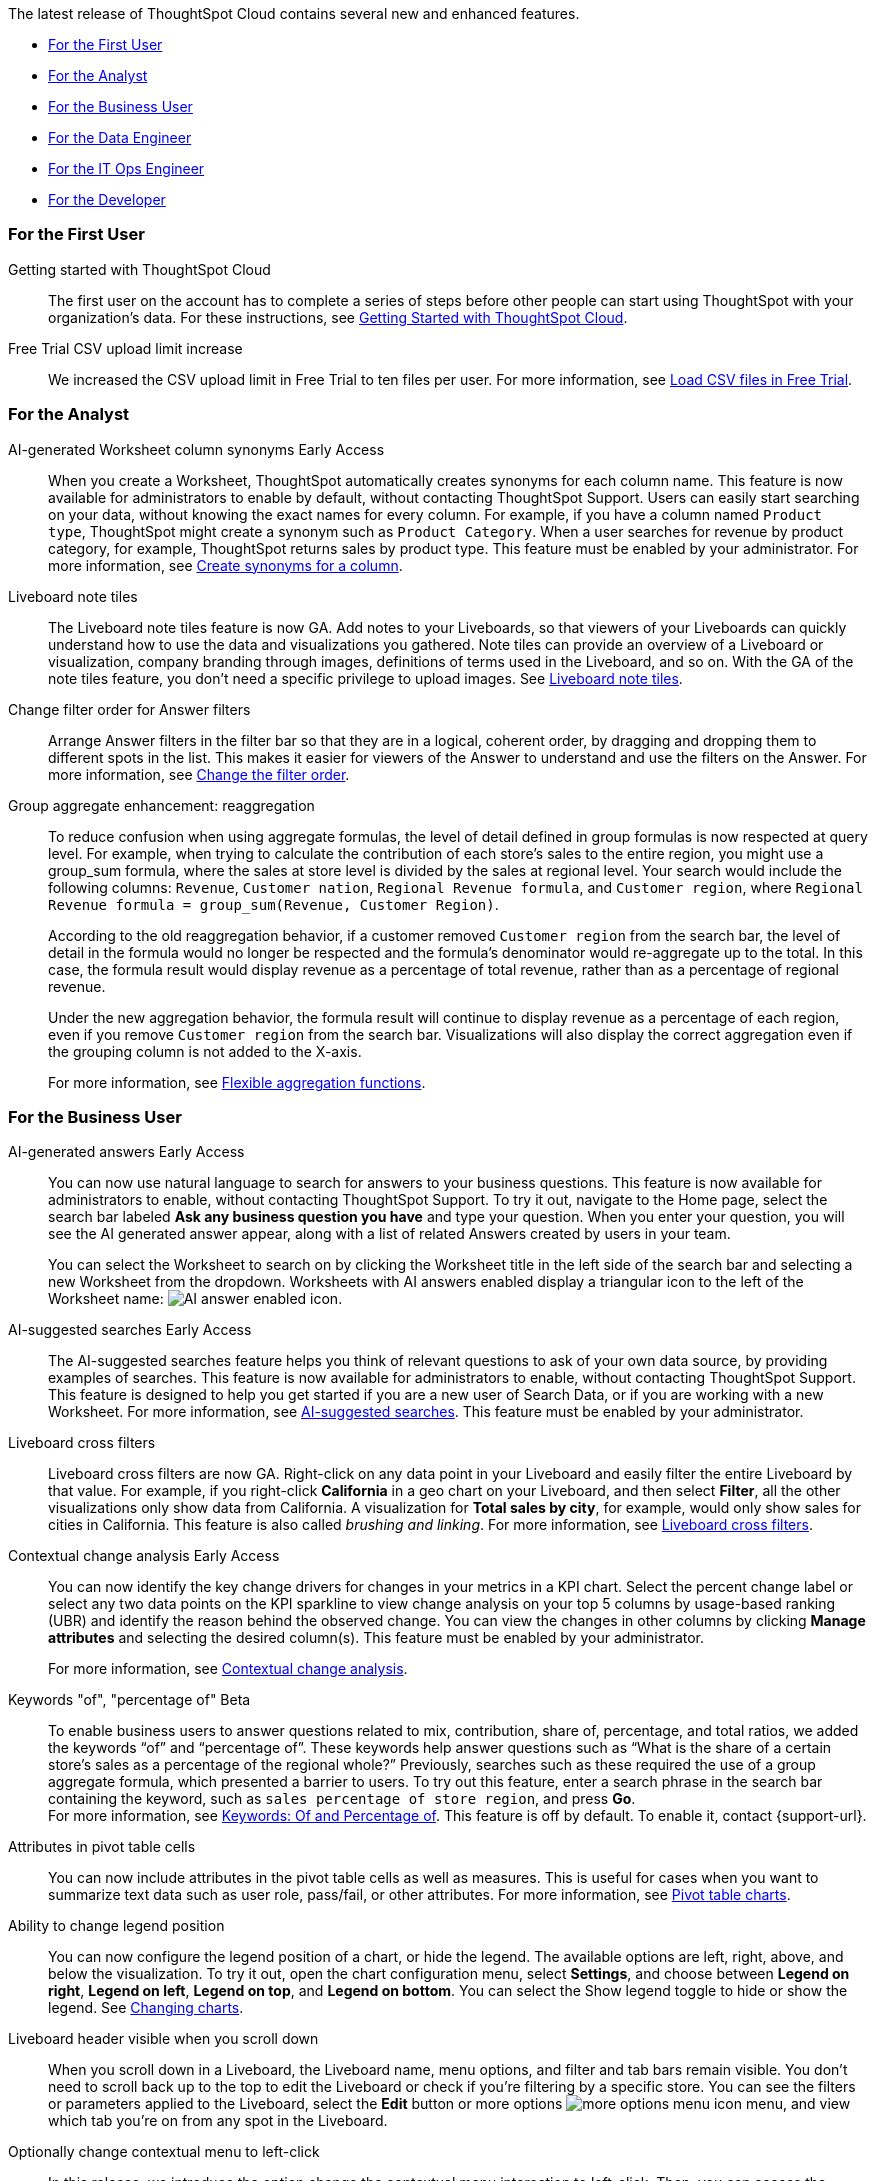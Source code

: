 The latest release of ThoughtSpot Cloud contains several new and enhanced features.

* <<9-3-0-cl-first,For the First User>>
* <<9-3-0-cl-analyst,For the Analyst>>
* <<9-3-0-cl-business-user,For the Business User>>
* <<9-3-0-cl-data-engineer,For the Data Engineer>>
* <<9-3-0-cl-it-ops-engineer,For the IT Ops Engineer>>
* <<9-3-0-cl-developer,For the Developer>>

[#9-3-0-cl-first]
=== For the First User

Getting started with ThoughtSpot Cloud::
The first user on the account has to complete a series of steps before other people can start using ThoughtSpot with your organization's data.
For these instructions, see xref:ts-cloud-getting-started.adoc[Getting Started with ThoughtSpot Cloud].

Free Trial CSV upload limit increase:: We increased the CSV upload limit in Free Trial to ten files per user. For more information, see
xref:csv-load-free-trial.adoc[Load CSV files in Free Trial].


[#9-3-0-cl-analyst]
=== For the Analyst

AI-generated Worksheet column synonyms [.badge.badge-early-access-relnotes]#Early Access#::

When you create a Worksheet, ThoughtSpot automatically creates synonyms for each column name. This feature is now available for administrators to enable by default, without contacting ThoughtSpot Support. Users can easily start searching on your data, without knowing the exact names for every column. For example, if you have a column named `Product type`, ThoughtSpot might create a synonym such as `Product Category`. When a user searches for revenue by product category, for example, ThoughtSpot returns sales by product type. This feature must be enabled by your administrator.
For more information, see
xref:data-modeling-visibility.adoc#automatic-synonyms[Create synonyms for a column].


Liveboard note tiles::

The Liveboard note tiles feature is now GA. Add notes to your Liveboards, so that viewers of your Liveboards can quickly understand how to use the data and visualizations you gathered. Note tiles can provide an overview of a Liveboard or visualization, company branding through images, definitions of terms used in the Liveboard, and so on. With the GA of the note tiles feature, you don't need a specific privilege to upload images. See xref:liveboard-notes.adoc[Liveboard note tiles].

Change filter order for Answer filters::

Arrange Answer filters in the filter bar so that they are in a logical, coherent order, by dragging and dropping them to different spots in the list. This makes it easier for viewers of the Answer to understand and use the filters on the Answer. For more information, see xref:filters.adoc#order[Change the filter order].

Group aggregate enhancement: reaggregation:: To reduce confusion when using aggregate formulas, the level of detail defined in group formulas is now respected at query level. For example, when trying to calculate the contribution of each store’s sales to the entire region, you might use a group_sum formula, where the sales at store level is divided by the sales at regional level. Your search would include the following columns: `Revenue`, `Customer nation`, `Regional Revenue formula`, and `Customer region`, where `Regional Revenue formula =  group_sum(Revenue, Customer Region)`.
+
According to the old reaggregation behavior, if a customer removed `Customer region` from the search bar, the level of detail in the formula would no longer be respected and the formula’s denominator would re-aggregate up to the total. In this case, the formula result would display revenue as a percentage of total revenue, rather than as a percentage of regional revenue.
+
Under the new aggregation behavior, the formula result will continue to display revenue as a percentage of each region, even if you remove `Customer region` from the search bar. Visualizations will also display the correct aggregation even if the grouping column is not added to the X-axis.
+
For more information, see
xref:formulas-aggregation-flexible.adoc#reaggregation-enhancement[Flexible aggregation functions].

////
Date picker enhancement in Search:: We added support for rolling, fixed, and custom date filters when creating an Answer. Previously, when adding a date filter to a Search, ThoughtSpot supported the conditions `ON (=)`, `ON OR AFTER (>=)`, `BEFORE (<)`, and `BETWEEN`. Now, you can additionally filter for `ON OR BEFORE (\<=)`, `NOT BETWEEN`, `ON LAST`, and `ON NEXT`. To try it out, click the filter icon next to the Date column in the left side menu, or click the date filter below the Answer title.
////

[#9-3-0-cl-business-user]
=== For the Business User

AI-generated answers [.badge.badge-early-access-relnotes]#Early Access#:: You can now use natural language to search for answers to your business questions. This feature is now available for administrators to enable, without contacting ThoughtSpot Support. To try it out, navigate to the Home page, select the search bar labeled *Ask any business question you have* and type your question. When you enter your question, you will see the AI generated answer appear, along with a list of related Answers created by users in your team.
+
You can select the Worksheet to search on by clicking the Worksheet title in the left side of the search bar and selecting a new Worksheet from the dropdown. Worksheets with AI answers enabled display a triangular icon to the left of the Worksheet name: image:icon-ai-answer.png[AI answer enabled icon].

AI-suggested searches [.badge.badge-early-access-relnotes]#Early Access#::
The AI-suggested searches feature helps you think of relevant questions to ask of your own data source, by providing examples of searches. This feature is now available for administrators to enable, without contacting ThoughtSpot Support. This feature is designed to help you get started if you are a new user of Search Data, or if you are working with a new Worksheet.
For more information, see xref:search-ai-suggested.adoc[AI-suggested searches]. This feature must be enabled by your administrator.

Liveboard cross filters::

Liveboard cross filters are now GA. Right-click on any data point in your Liveboard and easily filter the entire Liveboard by that value. For example, if you right-click *California* in a geo chart on your Liveboard, and then select *Filter*, all the other visualizations only show data from California. A visualization for *Total sales by city*, for example, would only show sales for cities in California. This feature is also called _brushing and linking_. For more information, see
xref:liveboard-filters-cross.adoc[Liveboard cross filters].

Contextual change analysis [.badge.badge-early-access-relnotes]#Early Access#::
You can now identify the key change drivers for changes in your metrics in a KPI chart. Select the percent change label or select any two data points on the KPI sparkline to view change analysis on your top 5 columns by usage-based ranking (UBR) and identify the reason behind the observed change. You can view the changes in other columns by clicking *Manage attributes* and selecting the desired column(s). This feature must be enabled by your administrator.
+
For more information, see
xref:spotiq-change.adoc#change-analysis-contextual[Contextual change analysis].

Keywords "of", "percentage of" [.badge.badge-beta-relnotes]#Beta#:: To enable business users to answer questions related to mix, contribution, share of, percentage, and total ratios, we added the keywords “of” and “percentage of”. These keywords help answer questions such as “What is the share of a certain store’s sales as a percentage of the regional whole?” Previously, searches such as these required the use of a group aggregate formula, which presented a barrier to users. To try out this feature, enter a search phrase in the search bar containing the keyword, such as `sales percentage of store region`, and press *Go*. +
For more information, see
xref:formulas-keywords.adoc[Keywords: Of and Percentage of]. This feature is off by default. To enable it, contact {support-url}.

Attributes in pivot table cells:: You can now include attributes in the pivot table cells as well as measures. This is useful for cases when you want to summarize text data such as user role, pass/fail, or other attributes. For more information, see
xref:chart-pivot-table.adoc#attributes[Pivot table charts].

Ability to change legend position:: You can now configure the legend position of a chart, or hide the legend. The available options are left, right, above, and below the visualization. To try it out, open the chart configuration menu, select *Settings*, and choose between *Legend on right*, *Legend on left*, *Legend on top*, and *Legend on bottom*. You can select the Show legend toggle to hide or show the legend. See
xref:chart-change.adoc#legend[Changing charts].

Liveboard header visible when you scroll down::
When you scroll down in a Liveboard, the Liveboard name, menu options, and filter and tab bars remain visible. You don't need to scroll back up to the top to edit the Liveboard or check if you're filtering by a specific store. You can see the filters or parameters applied to the Liveboard, select the *Edit* button or more options image:icon-more-10px.png[more options menu icon] menu, and view which tab you're on from any spot in the Liveboard.

Optionally change contextual menu to left-click::

In this release, we introduce the option change the contextual menu interaction to left-click. Then, you can access the contextual menu for visualization data points with a left click. Instead of right-clicking on a data point to include or exclude it, drill down on it, or show underlying data, now you can access the menu more easily, with a single left click.
+
This feature is off by default. To enable it, contact {support-url}.

[#9-3-0-cl-data-engineer]
=== For the Data Engineer

ThoughtSpot Cloud on Google Cloud :: ThoughtSpot Cloud will be available on Google Cloud Platform in addition to AWS. Customers can choose whether they want their SaaS deployed on AWS or GCP.
+
ThoughtSpot on GCP can be purchased directly from ThoughtSpot but will also be available to purchase in the Google Cloud Marketplace, the BigQuery Partner Center, and Google Workspace Marketplace. Customers can also use their committed spend and credits on Google Marketplace to purchase ThoughtSpot. If you want to migrate to GCP, contact {support-url}.

Edit a dbt integration::

This release includes the following improvements to the dbt integration:
+
--
* Ability to connect to a single-tenant dbt environment.
* New UI for editing a dbt integration in ThoughtSpot.
* [.badge.badge-beta]#Beta# When editing a dbt integration, ThoughtSpot updates your existing Worksheets, tables, and Liveboards, instead of replacing them with new objects.
--
+
For more information, see xref:dbt-integration.adoc#edit[Editing a dbt integration].


ThoughtSpot Cloud on Google Cloud :: ThoughtSpot Cloud will be available on Google Cloud Platform in addition to AWS. Customers can choose whether they want their SaaS deployed on AWS or GCP.
+
ThoughtSpot on GCP can be purchased directly from ThoughtSpot but will also be available to purchase in the Google Cloud Marketplace, the BigQuery Partner Center, and Google Workspace Marketplace. Customers can also use their committed spend and credits on Google Marketplace to purchase ThoughtSpot.


Amazon Aurora PostgreSQL connection and Amazon Relational Database Service (RDS) PostgreSQL connection::
You can now connect to and query Amazon Aurora and Amazon RDS for PostgreSQL databases using the PostgreSQL connector.
//For details, see xref:connections-amazon-aurora-postgresql.adoc[Amazon Aurora PostgreSQL] and xref:connections-amazon-rds-postgresql.adoc[Amazon RDS PostgreSQL].



MySQL connection::
You can now create connections from ThoughtSpot to MySQL. For details, see
xref:connections-mysql.adoc[MySQL].

Specify default connection for CSV uploads:: Previously, when multiple database connections were configured to receive CSV uploads without a specified table or worksheet for collocation, the files were randomly uploaded to one of the connections. With this new enhancement, administrators and data managers now have the ability to specify a default target connection for such uploads. +
To set the default target connection, navigate to *Data > Connections* and use the new CSV Upload Default toggle. By specifying a default connection, you ensure that CSV files without a designated destination will be uploaded to the chosen connection.
This enhancement provides better control and organization of CSV uploads, making it easier to manage data in scenarios where end-users do not select a co-location for their uploaded files.

In-app billing reporting:: Admin users will be able to access a Liveboard reflecting the pricing model purchased and associated with their cluster. Query-based pricing customers see the xref:query-stats.adoc[Billable Query Stats Liveboard], while time-based pricing customers see the xref:consumption-pricing-time-based.adoc#credit-usage-pinboard[Credit Usage Liveboard].


[#9-3-0-cl-it-ops-engineer]
=== For the IT/Ops Engineer


[#9-3-0-cl-developer]
=== For the Developer

ThoughtSpot Everywhere:: For information about the new features and enhancements introduced in this release, refer to https://developers.thoughtspot.com/docs/?pageid=whats-new[ThoughtSpot Developer Documentation^].
